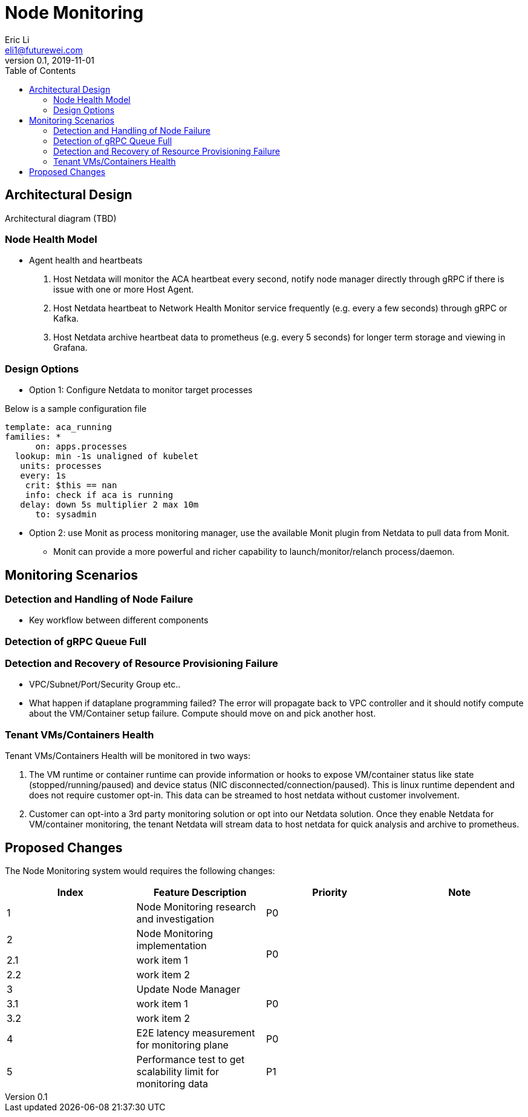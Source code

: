 = Node Monitoring
Eric Li <eli1@futurewei.com>
v0.1, 2019-11-01
:toc: right

// == Introduction

// TBD...

== Architectural Design

Architectural diagram (TBD)

=== Node Health Model

* Agent health and heartbeats
1. Host Netdata will monitor the ACA heartbeat every second, notify node manager directly through gRPC if there is issue with one or more Host Agent.
2. Host Netdata heartbeat to Network Health Monitor service frequently (e.g. every a few seconds) through gRPC or Kafka.
3. Host Netdata archive heartbeat data to prometheus (e.g. every 5 seconds) for longer term storage and viewing in Grafana.

=== Design Options

* Option 1: Configure Netdata to monitor target processes

Below is a sample configuration file
[source]
------------------------------------------------------------
template: aca_running
families: *
      on: apps.processes
  lookup: min -1s unaligned of kubelet
   units: processes
   every: 1s
    crit: $this == nan
    info: check if aca is running
   delay: down 5s multiplier 2 max 10m
      to: sysadmin
------------------------------------------------------------

* Option 2: use Monit as process monitoring manager, use the available Monit plugin from Netdata to pull data from Monit.
** Monit can provide a more powerful and richer capability to launch/monitor/relanch process/daemon.

== Monitoring Scenarios
=== Detection and Handling of Node Failure

* Key workflow between different components

=== Detection of gRPC Queue Full

=== Detection and Recovery of Resource Provisioning Failure

* VPC/Subnet/Port/Security Group etc..
* What happen if dataplane programming failed? The error will propagate back to VPC controller and it should notify compute about the VM/Container setup failure. Compute should move on and pick another host.

=== Tenant VMs/Containers Health

Tenant VMs/Containers Health will be monitored in two ways:

1. The VM runtime or container runtime can provide information or hooks to expose VM/container status like state (stopped/running/paused) and device status (NIC disconnected/connection/paused). This is linux runtime dependent and does not require customer opt-in. This data can be streamed to host netdata without customer involvement.

2. Customer can opt-into a 3rd party monitoring solution or opt into our Netdata solution. Once they enable Netdata for VM/container monitoring, the tenant Netdata will stream data to host netdata for quick analysis and archive to prometheus.

// == Summary

// do we need it?

== Proposed Changes

The Node Monitoring system would requires the following changes:

[width="100%",options="header"]
|====================
|Index|Feature Description|Priority|Note
|1|Node Monitoring research and investigation |P0|
|2|Node Monitoring implementation .3+^.^|P0|
|2.1|work item 1|
|2.2|work item 2|
|3|Update Node Manager .3+^.^|P0|
|3.1|work item 1|
|3.2|work item 2|
|4|E2E latency measurement for monitoring plane|P0|
|5|Performance test to get scalability limit for monitoring data|P1|
|====================
